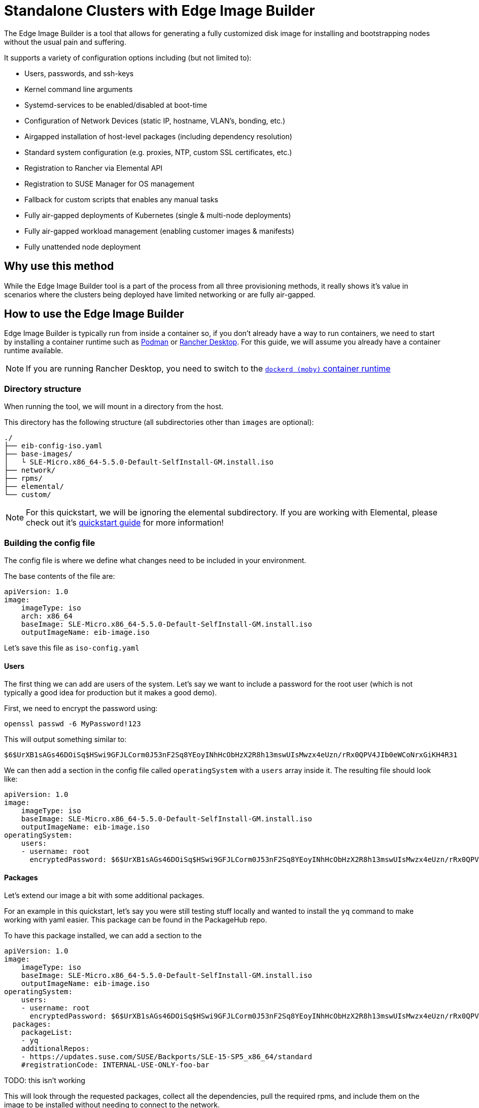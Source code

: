 = Standalone Clusters with Edge Image Builder

ifdef::env-github[]
imagesdir: ../images/
:tip-caption: :bulb:
:note-caption: :information_source:
:important-caption: :heavy_exclamation_mark:
:caution-caption: :fire:
:warning-caption: :warning:
endif::[]

The Edge Image Builder is a tool that allows for generating a fully customized disk image for installing and bootstrapping nodes without the usual pain and suffering.

It supports a variety of configuration options including (but not limited to):

* Users, passwords, and ssh-keys
* Kernel command line arguments
* Systemd-services to be enabled/disabled at boot-time
* Configuration of Network Devices (static IP, hostname, VLAN's, bonding, etc.)
* Airgapped installation of host-level packages (including dependency resolution)
* Standard system configuration (e.g. proxies, NTP, custom SSL certificates, etc.)
* Registration to Rancher via Elemental API
* Registration to SUSE Manager for OS management
* Fallback for custom scripts that enables any manual tasks
* Fully air-gapped deployments of Kubernetes (single & multi-node deployments)
* Fully air-gapped workload management (enabling customer images & manifests)
* Fully unattended node deployment

== Why use this method

While the Edge Image Builder tool is a part of the process from all three provisioning methods, it really shows it's value in scenarios where the clusters being deployed have limited networking or are fully air-gapped.

== How to use the Edge Image Builder

Edge Image Builder is typically run from inside a container so, if you don't already have a way to run containers, we need to start by installing a container runtime such as https://podman.io[Podman] or https://rancherdesktop.io[Rancher Desktop]. For this guide, we will assume you already have a container runtime available.

[NOTE]
====
If you are running Rancher Desktop, you need to switch to the https://docs.rancherdesktop.io/ui/preferences/container-engine/general[`dockerd (moby)` container runtime]
====

=== Directory structure

When running the tool, we will mount in a directory from the host.

This directory has the following structure (all subdirectories other than `images` are optional):

[,console]
----
./
├── eib-config-iso.yaml
├── base-images/
│   └ SLE-Micro.x86_64-5.5.0-Default-SelfInstall-GM.install.iso
├── network/
├── rpms/
├── elemental/
└── custom/
----

[NOTE]
====
For this quickstart, we will be ignoring the elemental subdirectory. If you are working with Elemental, please check out it's link:/docs/quickstart/elemental[quickstart guide] for more information!
====

=== Building the config file

The config file is where we define what changes need to be included in your environment.

The base contents of the file are:

[,yaml]
----
apiVersion: 1.0
image:
    imageType: iso
    arch: x86_64
    baseImage: SLE-Micro.x86_64-5.5.0-Default-SelfInstall-GM.install.iso
    outputImageName: eib-image.iso
----

Let's save this file as `iso-config.yaml`

==== Users

The first thing we can add are users of the system. Let's say we want to include a password for the root user (which is not typically a good idea for production but it makes a good demo).

First, we need to encrypt the password using:

[,console]
----
openssl passwd -6 MyPassword!123
----

This will output something similar to:

[,console]
----
$6$UrXB1sAGs46DOiSq$HSwi9GFJLCorm0J53nF2Sq8YEoyINhHcObHzX2R8h13mswUIsMwzx4eUzn/rRx0QPV4JIb0eWCoNrxGiKH4R31
----

We can then add a section in the config file called `operatingSystem` with a `users` array inside it. The resulting file should look like:

[,yaml]
----
apiVersion: 1.0
image:
    imageType: iso
    baseImage: SLE-Micro.x86_64-5.5.0-Default-SelfInstall-GM.install.iso
    outputImageName: eib-image.iso
operatingSystem:
    users:
    - username: root
      encryptedPassword: $6$UrXB1sAGs46DOiSq$HSwi9GFJLCorm0J53nF2Sq8YEoyINhHcObHzX2R8h13mswUIsMwzx4eUzn/rRx0QPV4JIb0eWCoNrxGiKH4R31
----

==== Packages

Let's extend our image a bit with some additional packages.

For an example in this quickstart, let's say you were still testing stuff locally and wanted to install the `yq` command to make working with yaml easier. This package can be found in the PackageHub repo.

To have this package installed, we can add a section to the

[,yaml]
----
apiVersion: 1.0
image:
    imageType: iso
    baseImage: SLE-Micro.x86_64-5.5.0-Default-SelfInstall-GM.install.iso
    outputImageName: eib-image.iso
operatingSystem:
    users:
    - username: root
      encryptedPassword: $6$UrXB1sAGs46DOiSq$HSwi9GFJLCorm0J53nF2Sq8YEoyINhHcObHzX2R8h13mswUIsMwzx4eUzn/rRx0QPV4JIb0eWCoNrxGiKH4R31
  packages:
    packageList:
    - yq
    additionalRepos:
    - https://updates.suse.com/SUSE/Backports/SLE-15-SP5_x86_64/standard
    #registrationCode: INTERNAL-USE-ONLY-foo-bar
----

TODO: this isn't working

This will look through the requested packages, collect all the dependencies, pull the required rpms, and include them on the image to be installed without needing to connect to the network.

[NOTE]
====
More Operating System settings can be found https://github.com/suse-edge/edge-image-builder/blob/main/docs/building-images.md#operating-system[here in the Edge Image Builder documentation]
====

==== Network Configuration

Lastly, for this quickstart example, let's setup a network device!

This is done by adding a file in the `network` subdirectory called `host1.local.yaml` with the contents:

TODO: what's the minimum needed, and do we really need to specify the MAC address?

[,yaml]
----
dns-resolver: {}
routes:
  running:
    - destination: 0.0.0.0/0
      next-hop-interface: eth0
      next-hop-address: 192.168.1.1
      table-id: 254
  config: []
interfaces:
  - name: eth0
    type: ethernet
    state: up
    mac-address: 0E:4D:C6:B8:C4:72
    ipv4:
      enabled: true
      address:
        - ip: 192.168.1.99
          prefix-length: 24
    ethernet:
      auto-negotiation: false
  - name: lo
    type: loopback
    state: up
    mac-address: 00:00:00:00:00:00
    mtu: 65536
    ipv4:
      enabled: true
      address:
        - ip: 127.0.0.1
          prefix-length: 8
----

This will be turned into the needed https://github.com/nmstate/nmstate[nmstate] configuration files when the image is built.

=== Running the image build

To build the image, we can run:

[,bash]
----
docker run --rm -it -v $PWD/eib/:/eib \
 registry.opensuse.org/home/atgracey/eib/container/containerfile/eib:latest \
 /usr/bin/eib -config-file eib-config.yaml -config-dir /eib -build-dir \
 /eib/_build
----

TODO: Change the image to the released version when available

This will create a timestamped folder in `$PWD/eib/_build/` that includes the produced iso image (called `eib-image.iso`)

=== Using your newly built image

We can use this new image by burning it to a USB drive.

TODO: add tabs for each OS

//[.tabs]
//Linux::
//+
//[.console]
//----
//<COMMAND>
//----
//+
//MacOS::
//+
//[.console]
//----
//<COMMAND>
//----
//+
//Windows::
//+
//[.console]
//----
//<COMMAND>
//----

=== Updating your system while airgapped

TODO: ???

== Next steps

Due to how many configuration options the Edge Image Builder offers, a quickstart that goes through all of them would not be easily readable. Here are some links to commonly needed configurations options:

TODO: add links

* Systemd-services
* Registration with SUSE Manager
* Airgapped container side-loading
* Kubernetes deployment
* ???

== Planned changes

TODO

== Additional Resources

TODO: what should be here
